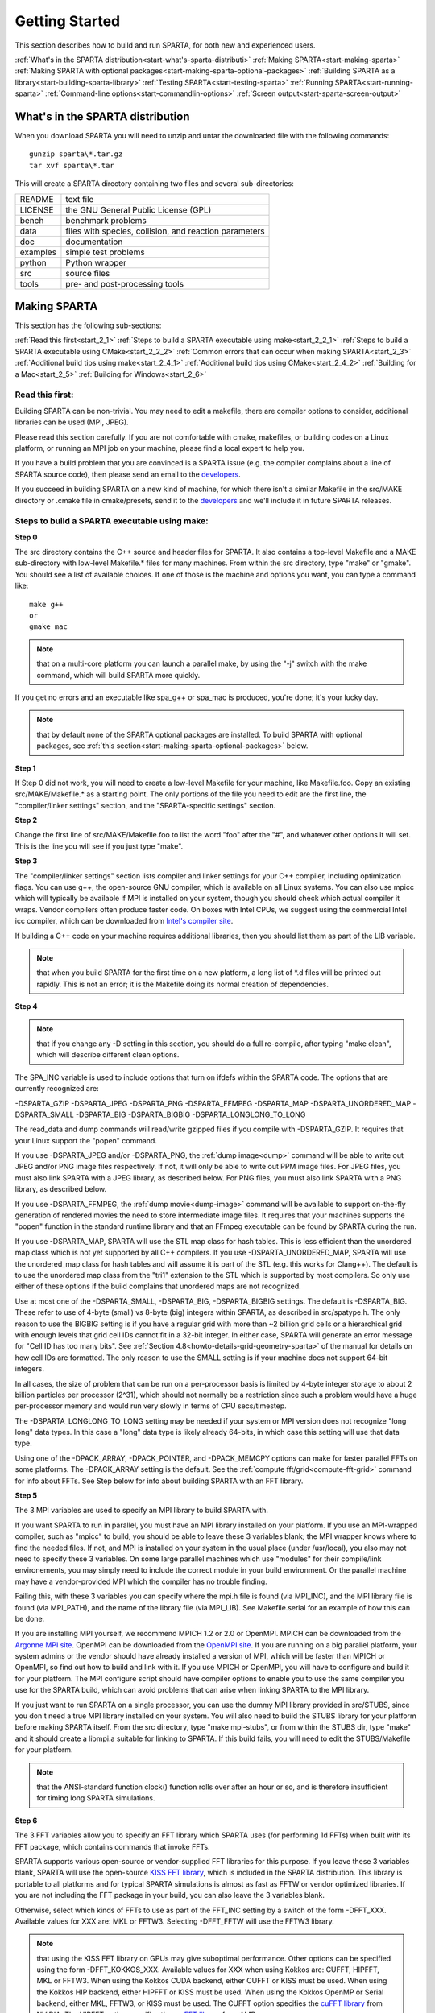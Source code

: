 

.. _start-getting-started:



###############
Getting Started
###############




This section describes how to build and run SPARTA, for both new and
experienced users.



:ref:`What's in the SPARTA distribution<start-what's-sparta-distributi>`
:ref:`Making SPARTA<start-making-sparta>`
:ref:`Making SPARTA with optional packages<start-making-sparta-optional-packages>`
:ref:`Building SPARTA as a library<start-building-sparta-library>`
:ref:`Testing SPARTA<start-testing-sparta>`
:ref:`Running SPARTA<start-running-sparta>`
:ref:`Command-line options<start-commandlin-options>`
:ref:`Screen output<start-sparta-screen-output>`







.. _start-what's-sparta-distributi:



*********************************
What's in the SPARTA distribution
*********************************




When you download SPARTA you will need to unzip and untar the
downloaded file with the following commands:




::



   gunzip sparta\*.tar.gz 
   tar xvf sparta\*.tar




This will create a SPARTA directory containing two files and several
sub-directories:



.. list-table::
   :header-rows: 0



   * - README
     -  text file
   * - LICENSE
     -  the GNU General Public License (GPL)
   * - bench
     -  benchmark problems
   * - data
     -  files with species, collision, and reaction parameters
   * - doc
     -  documentation
   * - examples
     -  simple test problems
   * - python
     -  Python wrapper
   * - src
     -  source files
   * - tools
     -  pre- and post-processing tools






.. _start-making-sparta:



*************
Making SPARTA
*************




This section has the following sub-sections:



:ref:`Read this first<start_2_1>`
:ref:`Steps to build a SPARTA executable using make<start_2_2_1>`
:ref:`Steps to build a SPARTA executable using CMake<start_2_2_2>`
:ref:`Common errors that can occur when making SPARTA<start_2_3>`
:ref:`Additional build tips using make<start_2_4_1>`
:ref:`Additional build tips using CMake<start_2_4_2>`
:ref:`Building for a Mac<start_2_5>`
:ref:`Building for Windows<start_2_6>`







.. _start-read-first:



Read this first:
================




.. _start_2_1:



Building SPARTA can be non-trivial.  You may need to edit a makefile,
there are compiler options to consider, additional libraries can be
used (MPI, JPEG).



Please read this section carefully.  If you are not comfortable with
cmake, makefiles, or building codes on a Linux platform, or running an MPI
job on your machine, please find a local expert to help you.



If you have a build problem that you are convinced is a SPARTA issue
(e.g. the compiler complains about a line of SPARTA source code), then
please send an email to the
`developers <http://sparta.sandia.gov/authors.html>`__.



If you succeed in building SPARTA on a new kind of machine, for which
there isn't a similar Makefile in the src/MAKE directory or .cmake file
in cmake/presets, send it to the 
`developers <http://sparta.sandia.gov/authors.html>`__ and we'll include it in future SPARTA releases.






.. _start-steps-build-sparta-executable:



Steps to build a SPARTA executable using make:
==============================================




.. _start_2_2_1:



**Step 0**



The src directory contains the C++ source and header files for SPARTA.
It also contains a top-level Makefile and a MAKE sub-directory with
low-level Makefile.\* files for many machines.  From within the src
directory, type "make" or "gmake".  You should see a list of available
choices.  If one of those is the machine and options you want, you can
type a command like:




::



   make g++
   or
   gmake mac




.. note::

  that on a multi-core platform you can launch a parallel make, by
  using the "-j" switch with the make command, which will build SPARTA
  more quickly.


If you get no errors and an executable like spa_g++ or spa_mac is
produced, you're done; it's your lucky day.



.. note::

  that by default none of the SPARTA optional packages are
  installed.  To build SPARTA with optional packages, see :ref:`this   section<start-making-sparta-optional-packages>` below.


**Step 1**



If Step 0 did not work, you will need to create a low-level Makefile
for your machine, like Makefile.foo.  Copy an existing
src/MAKE/Makefile.\* as a starting point.  The only portions of the
file you need to edit are the first line, the "compiler/linker
settings" section, and the "SPARTA-specific settings" section.



**Step 2**



Change the first line of src/MAKE/Makefile.foo to list the word "foo"
after the "#", and whatever other options it will set.  This is the
line you will see if you just type "make".



**Step 3**



The "compiler/linker settings" section lists compiler and linker
settings for your C++ compiler, including optimization flags.  You can
use g++, the open-source GNU compiler, which is available on all Linux
systems.  You can also use mpicc which will typically be available if
MPI is installed on your system, though you should check which actual
compiler it wraps.  Vendor compilers often produce faster code.  On
boxes with Intel CPUs, we suggest using the commercial Intel icc
compiler, which can be downloaded from `Intel's compiler site <http://www.intel.com/software/products/noncom>`__.



If building a C++ code on your machine requires additional libraries,
then you should list them as part of the LIB variable.



.. note::

  that when you build SPARTA for
  the first time on a new platform, a long list of \*.d files will be
  printed out rapidly.  This is not an error; it is the Makefile doing
  its normal creation of dependencies.


**Step 4**



.. note::

  that
  if you change any -D setting in this section, you should do a full
  re-compile, after typing "make clean", which will describe different
  clean options.


The SPA_INC variable is used to include options that turn on ifdefs
within the SPARTA code.  The options that are currently recognized are:



-DSPARTA_GZIP
-DSPARTA_JPEG
-DSPARTA_PNG
-DSPARTA_FFMPEG
-DSPARTA_MAP
-DSPARTA_UNORDERED_MAP
-DSPARTA_SMALL
-DSPARTA_BIG
-DSPARTA_BIGBIG
-DSPARTA_LONGLONG_TO_LONG




The read_data and dump commands will read/write gzipped files if you
compile with -DSPARTA_GZIP.  It requires that your Linux support the
"popen" command.



If you use -DSPARTA_JPEG and/or -DSPARTA_PNG, the :ref:`dump image<dump>` command will be able to write out JPEG and/or PNG
image files respectively. If not, it will only be able to write out
PPM image files.  For JPEG files, you must also link SPARTA with a
JPEG library, as described below.  For PNG files, you must also link
SPARTA with a PNG library, as described below.



If you use -DSPARTA_FFMPEG, the :ref:`dump movie<dump-image>` command
will be available to support on-the-fly generation of rendered movies
the need to store intermediate image files.  It requires that your
machines supports the "popen" function in the standard runtime library
and that an FFmpeg executable can be found by SPARTA during the run.



If you use -DSPARTA_MAP, SPARTA will use the STL map class for hash
tables.  This is less efficient than the unordered map class which is
not yet supported by all C++ compilers.  If you use
-DSPARTA_UNORDERED_MAP, SPARTA will use the unordered_map class for
hash tables and will assume it is part of the STL (e.g. this works for
Clang++).  The default is to use the unordered map class from the
"tri1" extension to the STL which is supported by most compilers.  So
only use either of these options if the build complains that unordered
maps are not recognized.



Use at most one of the -DSPARTA_SMALL, -DSPARTA_BIG, -DSPARTA_BIGBIG
settings.  The default is -DSPARTA_BIG.  These refer to use of 4-byte
(small) vs 8-byte (big) integers within SPARTA, as described in
src/spatype.h.  The only reason to use the BIGBIG setting is if you
have a regular grid with more than ~2 billion grid cells or a
hierarchical grid with enough levels that grid cell IDs cannot fit in
a 32-bit integer.  In either case, SPARTA will generate an error
message for "Cell ID has too many bits".  See :ref:`Section 4.8<howto-details-grid-geometry-sparta>` of the manual for details on how cell
IDs are formatted.  The only reason to use the SMALL setting is if
your machine does not support 64-bit integers.



In all cases, the size of problem that can be run on a per-processor
basis is limited by 4-byte integer storage to about 2 billion
particles per processor (2^31), which should not normally be a
restriction since such a problem would have a huge per-processor
memory and would run very slowly in terms of CPU secs/timestep.



The -DSPARTA_LONGLONG_TO_LONG setting may be needed if your system or
MPI version does not recognize "long long" data types.  In this case a
"long" data type is likely already 64-bits, in which case this setting
will use that data type.



Using one of the -DPACK_ARRAY, -DPACK_POINTER, and -DPACK_MEMCPY
options can make for faster parallel FFTs on some platforms.  The
-DPACK_ARRAY setting is the default.  See the :ref:`compute fft/grid<compute-fft-grid>` command for info about FFTs.  See Step
below for info about building SPARTA with an FFT library.



**Step 5**



The 3 MPI variables are used to specify an MPI library to build SPARTA
with.



If you want SPARTA to run in parallel, you must have an MPI library
installed on your platform.  If you use an MPI-wrapped compiler, such
as "mpicc" to build, you should be able to leave these 3 variables
blank; the MPI wrapper knows where to find the needed files.  If not,
and MPI is installed on your system in the usual place (under
/usr/local), you also may not need to specify these 3 variables.  On
some large parallel machines which use "modules" for their
compile/link environements, you may simply need to include the correct
module in your build environment.  Or the parallel machine may have a
vendor-provided MPI which the compiler has no trouble finding.



Failing this, with these 3 variables you can specify where the mpi.h
file is found (via MPI_INC), and the MPI library file is found (via
MPI_PATH), and the name of the library file (via MPI_LIB).  See
Makefile.serial for an example of how this can be done.



If you are installing MPI yourself, we recommend MPICH 1.2 or 2.0 or
OpenMPI.  MPICH can be downloaded from the `Argonne MPI site <https://www.mpich.org>`__.  OpenMPI can be downloaded from the
`OpenMPI site <http://www.open-mpi.org>`__.  If you are running on a big
parallel platform, your system admins or the vendor should have
already installed a version of MPI, which will be faster than MPICH or
OpenMPI, so find out how to build and link with it.  If you use MPICH
or OpenMPI, you will have to configure and build it for your platform.
The MPI configure script should have compiler options to enable you to
use the same compiler you use for the SPARTA build, which can avoid
problems that can arise when linking SPARTA to the MPI library.



If you just want to run SPARTA on a single processor, you can use the
dummy MPI library provided in src/STUBS, since you don't need a true
MPI library installed on your system.  You will also need to build the
STUBS library for your platform before making SPARTA itself.  From the
src directory, type "make mpi-stubs", or from within the STUBS dir,
type "make" and it should create a libmpi.a suitable for linking to
SPARTA.  If this build fails, you will need to edit the STUBS/Makefile
for your platform.



.. note::

  that the ANSI-standard function clock() function rolls
  over after an hour or so, and is therefore insufficient for timing
  long SPARTA simulations.


**Step 6**



The 3 FFT variables allow you to specify an FFT library which SPARTA
uses (for performing 1d FFTs) when built with its FFT package, which
contains commands that invoke FFTs.



SPARTA supports various open-source or vendor-supplied FFT libraries
for this purpose.  If you leave these 3 variables blank, SPARTA will
use the open-source `KISS FFT library <http://kissfft.sf.net>`__, which is
included in the SPARTA distribution.  This library is portable to all
platforms and for typical SPARTA simulations is almost as fast as FFTW
or vendor optimized libraries.  If you are not including the FFT
package in your build, you can also leave the 3 variables blank.



Otherwise, select which kinds of FFTs to use as part of the FFT_INC
setting by a switch of the form -DFFT_XXX. 
Available values for XXX
are: MKL or FFTW3.
Selecting -DFFT_FFTW will use the FFTW3 library.



.. note::

  that using the KISS FFT library on GPUs may give
  suboptimal performance. Other options can be specified using the form
  -DFFT_KOKKOS_XXX. Available values for XXX when using Kokkos are: CUFFT,
  HIPFFT, MKL or FFTW3. When using the Kokkos CUDA backend, either CUFFT
  or KISS must be used. When using the Kokkos HIP backend, either HIPFFT
  or KISS must be used. When using the Kokkos OpenMP or Serial backend,
  either MKL, FFTW3, or KISS must be used. The CUFFT option specifies the
  `cuFFT library <https://developer.nvidia.com/cufft>`__ from NVIDIA. The
  HIPFFT option specifies the `rocFFT   library <https://rocm.docs.amd.com/projects/rocFFT/en/latest/>`__ from AMD.


.. note::

  that on some large parallel machines which use "modules"
  for their compile/link environements, you may simply need to include
  the correct module in your build environment.  Or the parallel machine
  may have a vendor-provided FFT library which the compiler has no
  trouble finding.


FFTW is a fast, portable library that should also work on any
platform.  You can download it from
`www.fftw.org <http://www.fftw.org>`__. The 3.X versions are supported
as -DFFT_FFTW3.
Building FFTW for your box should be as simple as ./configure; make.



The FFT_INC variable also allows for a -DFFT_SINGLE setting that will
use single-precision FFTs, which can speed-up the calculation,
particularly in parallel or on GPUs.  Fourier transform and related
PPPM operations are somewhat insensitive to floating point truncation
errors and thus do not always need to be performed in double
precision.  Using the -DFFT_SINGLE setting trades off a little
accuracy for reduced memory use and parallel communication costs for
transposing 3d FFT data.



**Step 7**



The 3 JPG variables allow you to specify a JPEG and/or PNG library
which SPARTA uses when writing out JPEG or PNG files via the :ref:`dump image<dump-image>` command. These can be left blank if you do not
use the -DSPARTA_JPEG or -DSPARTA_PNG switches discussed above in Step
4, since in that case JPEG/PNG output will be disabled.



A standard JPEG library usually goes by the name libjpeg.a or
libjpeg.so and has an associated header file jpeglib.h. Whichever JPEG
library you have on your platform, you'll need to set the appropriate
JPG_INC, JPG_PATH, and JPG_LIB variables, so that the compiler and
linker can find it.



A standard PNG library usually goes by the name libpng.a or libpng.so
and has an associated header file png.h. Whichever PNG library you
have on your platform, you'll need to set the appropriate JPG_INC,
JPG_PATH, and JPG_LIB variables, so that the compiler and linker can
find it.



As before, if these header and library files are in the usual place on
your machine, you may not need to set these variables.



**Step 8**



.. note::

  that by default none of the SPARTA optional packages are
  installed.  To build SPARTA with optional packages, see :ref:`this   section<start-making-sparta-optional-packages>` below, before proceeding to Step 9.


**Step 9**



That's it.  Once you have a correct Makefile.foo, and you have
pre-built any other needed libraries (e.g. MPI), all you need to do
from the src directory is type one of the following:




::



   make foo
   make -j N foo
   gmake foo
   gmake -j N foo




The -j or -j N switches perform a parallel build which can be much
faster, depending on how many cores your compilation machine has.  N
is the number of cores the build runs on.



You should get the executable spa_foo when the build is complete.






Steps to build a SPARTA executable using CMake:
===============================================




.. _start_2_2_2:



**Step 0**



Please review https://github.com/sparta/sparta/blob/master/BUILD_CMAKE.md and ensure that
CMake version 3.12.0 or greater is installed:




::



   which cmake
   which cmake3
   cmake --version




On clusters and supercomputers one can use modules to load cmake:




::



   module avail cmake
   module load <CMAKE>




On Linux one may use apt, yum, or pacman to install cmake.



On Mac one may use brew or macports to install cmake.



**Step 1**



The cmake directory contains the CMake source files for SPARTA. Create a build
directory and from within the build directory, run cmake:




::



   mkdir build
   cd build
   cmake -LH -DSPARTA_MACHINE=tutorial /path/to/sparta/cmake




This will generate the default Makefiles and print the SPARTA CMake options. To
list the generated targets, do:




::



   make help




Now you can try to build the SPARTA binaries with:




::



   make




If everything works, an executable named spa_tutorial and a library named
libsparta.a will be produced in build/src.



**Step 2**



If Step 1 did not work, see if you can use any system presets from
/path/to/sparta/cmake/presets. To select a preset:



cd build



# Clear the CMake files
rm -rf CMake\*




::



   cmake -C /path/to/sparta/cmake/presets/NAME.cmake -DSPARTA_MACHINE=tutorial /path/to/sparta/cmake
   make




**Step 3**



If Step 2 did not work, look at cmake -LH for a list of SPARTA CMake options and their
meaning, then modify one or more of those options by doing:




::



   cd build
   rm -rf CMake\*
   cmake -C /path/to/sparta/cmake/presets/NAME.cmake -D<OPTION_NAME>=<VALUE> /path/to/sparta/cmake
   make




where <OPTION_NAME> and <VALUE> correspond to valid option value pairs listed by
cmake -LH. For the SPARTA_DEFAULT_CXX_COMPILE_FLAGS option, see Step 4.



For a full list of CMake option value pairs, see cmake -LAH. The most relevant
CMake options (with example values) for our purposes here are:



-DCMAKE_C_COMPILER=gcc
-DCMAKE_CXX_COMPILER=/usr/local/bin/g++
-DCMAKE_CXX_FLAGS=-O3



If your cmake command line is getting too long, consider placing it in a bash
script and escaping newlines. For example:




::



   cmake -C  /path/to/sparta/cmake/presets/NAME.cmake -D  -D<OPTION_NAME>=<VALUE> /path/to/sparta/cmake




**Step 4**



.. note::

  that if you change any -D setting in this section,
  you should do a full re-compile, after typing "make clean".


The SPARTA_DEFAULT_CXX_COMPILE_FLAGS option is typically used to include options
that turn on ifdefs within the SPARTA code.  The options that are currently recogized are:



-DSPARTA_GZIP
-DSPARTA_JPEG
-DSPARTA_PNG
-DSPARTA_FFMPEG
-DSPARTA_MAP
-DSPARTA_UNORDERED_MAP
-DSPARTA_SMALL
-DSPARTA_BIG
-DSPARTA_BIGBIG
-DSPARTA_LONGLONG_TO_LONG




The read_data and dump commands will read/write gzipped files if you
compile with -DSPARTA_GZIP.  It requires that your Linux support the
"popen" command.



If you use -DSPARTA_JPEG and/or -DSPARTA_PNG, the :ref:`dump image<dump>` command will be able to write out JPEG and/or PNG
image files respectively. If not, it will only be able to write out
PPM image files.  For JPEG files, you must also link SPARTA with a
JPEG library, as described below.  For PNG files, you must also link
SPARTA with a PNG library, as described below.



If you use -DSPARTA_FFMPEG, the :ref:`dump movie<dump-image>` command
will be available to support on-the-fly generation of rendered movies
the need to store intermediate image files.  It requires that your
machines supports the "popen" function in the standard runtime library
and that an FFmpeg executable can be found by SPARTA during the run.



If you use -DSPARTA_MAP, SPARTA will use the STL map class for hash
tables.  This is less efficient than the unordered map class which is
not yet supported by all C++ compilers.  If you use
-DSPARTA_UNORDERED_MAP, SPARTA will use the unordered_map class for
hash tables and will assume it is part of the STL (e.g. this works for
Clang++).  The default is to use the unordered map class from the
"tri1" extension to the STL which is supported by most compilers.  So
only use either of these options if the build complains that unordered
maps are not recognized.



Use at most one of the -DSPARTA_SMALL, -DSPARTA_BIG, -DSPARTA_BIGBIG
settings.  The default is -DSPARTA_BIG.  These refer to use of 4-byte
(small) vs 8-byte (big) integers within SPARTA, as described in
src/spatype.h.  The only reason to use the BIGBIG setting is if you
have a regular grid with more than ~2 billion grid cells or a
hierarchical grid with enough levels that grid cell IDs cannot fit in
a 32-bit integer.  In either case, SPARTA will generate an error
message for "Cell ID has too many bits".  See :ref:`Section 4.8<howto-details-grid-geometry-sparta>` of the manual for details on how cell
IDs are formatted.  The only reason to use the SMALL setting is if
your machine does not support 64-bit integers.



In all cases, the size of problem that can be run on a per-processor
basis is limited by 4-byte integer storage to about 2 billion
particles per processor (2^31), which should not normally be a
restriction since such a problem would have a huge per-processor
memory and would run very slowly in terms of CPU secs/timestep.



The -DSPARTA_LONGLONG_TO_LONG setting may be needed if your system or
MPI version does not recognize "long long" data types.  In this case a
"long" data type is likely already 64-bits, in which case this setting
will use that data type.



Using one of the -DPACK_ARRAY, -DPACK_POINTER, and -DPACK_MEMCPY
options can make for faster parallel FFTs on some platforms.  The
-DPACK_ARRAY setting is the default.  See the :ref:`compute fft/grid<compute-fft-grid>` command for info about FFTs.  See STEP
below for info about building SPARTA with an FFT library.



**Step 5**



.. note::

  that the CMake cache is sticky and will only evict a 
  cached option value pair if you use -D or the FORCE argument to CMake's set
  routine.


Now just do:




::



   cd build
   rm -rf CMake\*
   cmake -C /path/to/sparta/cmake/presets/NEW.cmake /path/to/sparta/cmake
   make




consider sharing and vetting NEW.cmake by opening a pull request at
https://github.com/sparta/sparta/.



**Step 6**



This step explains how to enable and select MPI in the SPARTA CMake
configuration. There may already be a preset in 
/path/to/sparta/cmake/presets that selects the correct MPI installation.



By default, SPARTA configures with MPI enabled and cmake will print which MPI
was selected. To build serial binaries, use SPARTA's MPI_STUBS package:




::



   cmake -DPKG_MPI_STUBS=ON /path/to/sparta/cmake




You may want a different MPI installation than CMake finds. CMake uses module
files such as FindMPI.cmake to handle wiring in a given installation of a 
library and its headers. If you're on a cluster or supercomputer, use module 
before running cmake so that cmake finds the MPI installation you'd like to
use:



# Show which modules are loaded
module list



# Show which modules are available
module avail




::



   module load <MPI>




On Linux one may use apt, yum, or pacman to install MPI.



On Mac one may use brew or macports to install MPI.



Verify that cmake found the correct MPI installation:



cd build
rm -rf CMake\*




::



   # cmake should print "Found MPI\*" strings
   cmake **options** /path/to/sparta/cmake




.. note::

  that if the preset file you're using enables PKG_MPI_STUBS, MPI will not be
  searched for unless you explicitly disable PKG_MPI_STUBS in the preset file.


.. note::

  that this documentation link is for CMake version 3.12.


**Step 7**



When the SPARTA FFT package is enabled with cmake -DPKG_FFT=ON, you may select
between 3 thiry party libraries (TPLs) for 1d FFTs, which SPARTA uses when
configured with cmake -DFFT=*FFTW3,MKL,KISS*.



By default SPARTA will use the open-source `KISS FFT library <http://kissfft.sf.net>`__, which is included in the SPARTA distribution.
This library is portable to all platforms and for typical SPARTA simulations is
almost as fast as FFTW or vendor optimized libraries.



Similarly when using the KOKKOS package, you may select between 5 TPLs for FFT
which SPARTA uses when configured with cmake
-DFFT_KOKKOS=*CUFFT,HIPFFT,FFTW3,MKL,KISS*. This requires enabling the SPARTA
FFT package which can be selected with cmake -DPKG_FFT=ON.



.. note::

  that using the KISS FFT library on GPUs may give suboptimal performance.
  Other options for -DFFT_KOKKOS are CUFFT, HIPFFT, MKL or FFTW3. When using the
  Kokkos CUDA backend, either CUFFT or KISS must be used. When using the Kokkos
  HIP backend, either HIPFFT or KISS must be used. When using the Kokkos OpenMP
  or Serial backend, either MKL, FFTW3, or KISS must be used. The CUFFT option
  specifies the `cuFFT library <https://developer.nvidia.com/cufft>`__ from NVIDIA.
  The HIPFFT option specifies the `rocFFT   library <https://rocm.docs.amd.com/projects/rocFFT/en/latest/>`__ from AMD.


You may need to install the FFT TPL you're interested in using. If you're on a
cluster or supercomputer, use module before running cmake so that cmake finds
the FFT installation you'd like to use:



# Show which modules are loaded
module list



# Show which modules are available
module avail




::



   module load <FFT>




On Linux one may use apt, yum, or pacman to install FFT.



On Mac one may use brew or macports to install FFT.



Verify that cmake found the correct MPI installation:



cd build
rm -rf CMake\*




::



   # cmake should print "Found FFT\*" strings
   cmake **options** /path/to/sparta/cmake




.. note::

  that if the preset file you're using enables PKG_FFT, FFT will not be
  searched for unless you explicitly disable PKG_FFT in the preset file.


If you'd like to use a custom FFT installation or cmake is not locating the FFT
installation you've selected via the module command or package manager, try
export FFT_ROOT=/path/to/fft/install before running cmake. Otherwise, please
open an issue at https://github.com/sparta/sparta/issues.



**Step 8**



You may select between 2 TPLs, JPEG or PNG, for writing out JPEG or PNG files
via the :ref:`dump image<dump-image>` command. To select a TPL, use:




::



   cmake -DBUILD_JPEG=ON /path/to/sparta/cmake




or:




::



   cmake -DBUILD_PNG=ON /path/to/sparta/cmake




.. note::

  that these
  documentation links are for CMake version 3.12.


**Step 9**



By default, none of the SPARTA optional packages are installed. To build SPARTA
with optional packages, use:




::



   cmake -DPKG_XXX=ON /path/to/sparta/cmake




Where XXX is the package to enable. For a full list of optional packages, see:




::



   cmake -LH /path/to/sparta/cmake




**Step 10**



Once you have a correct cmake command line or the NAME.cmake preset file, just
do:




::



   cd build
   cmake **OPTIONS** /path/to/sparta/cmake




or:



cd build
cmake -C /path/to/sparta/cmake/presets/NAME.cmake -DSPARTA_MACHINE=tutorial /path/to/sparta/cmake




::



   make -j N




The -j or -j N switches perform a parallel build which can be much faster, 
depending on how many cores your compilation machine has. N is the number of
cores the build runs on.



You should get build/src/spa_tutorial and build/src/libsparta.a.






.. _start-errors-occur-when-making:



Errors that can occur when making SPARTA:
=========================================




.. _start_2_3:



.. important::

  If an error occurs when building SPARTA, the compiler
  or linker will state very explicitly what the problem is.  The error
  message should give you a hint as to which of the steps above has
  failed, and what you need to do in order to fix it.  Building a code
  with a Makefile is a very logical process.  The compiler and linker
  need to find the appropriate files and those files need to be
  compatible with SPARTA source files.  When a make fails, there is
  usually a very simple reason, which you or a local expert will need to
  fix.


Here are two non-obvious errors that can occur:



(1) If the make command breaks immediately with errors that indicate
it can't find files with a "\*" in their names, this can be because
your machine's native make doesn't support wildcard expansion in a
makefile.  Try gmake instead of make.  If that doesn't work, try using
a -f switch with your make command to use a pre-generated
Makefile.list which explicitly lists all the needed files, e.g.




::



   make makelist
   make -f Makefile.list g++
   gmake -f Makefile.list mac




The first "make" command will create a current Makefile.list with all
the file names in your src dir.  The 2nd "make" command (make or
gmake) will use it to build SPARTA.



(2) If you get an error that says something like 'identifier "atoll"
is undefined', then your machine does not support "long long"
integers.  Try using the -DSPARTA_LONGLONG_TO_LONG setting described
above in Step 4.






.. _start-additional-build-tips-make:



Additional build tips using make:
=================================




.. _start_2_4_1:



(1) Building SPARTA for multiple platforms.



You can make SPARTA for multiple platforms from the same src
directory.  Each target creates its own object sub-directory called
Obj_name where it stores the system-specific \*.o files.



(2) Cleaning up.



Typing "make clean-all" or "make clean-foo" will delete \*.o object
files created when SPARTA is built, for either all builds or for a
particular machine.






.. _start-additional-build-tips-cmake:



Additional build tips using CMake:
==================================




.. _start_2_4_2:



(1) Building SPARTA for multiple platforms.



.. note::

  that the \*.o
  object files in build/src will reflective of the most recent build
  configuration. Also note that if BUILD_SHARED_LIBS was enabled,
  libsparta will be reflective of the most recent build configuration.


(2) Cleaning up.



Typing "make clean" will delete all binary files for the most recent build
configuration.






.. _start-building-mac:



Building for a Mac:
===================




.. _start_2_5:



OS X is BSD Unix, so it should just work.  See the Makefile.mac or
cmake/presets/mac.cmake file.






.. _start-building-windows:



Building for Windows:
=====================




.. _start_2_6:



At some point we may provide a pre-built Windows executable
for SPARTA.  Until then you will need to build an executable from 
source files.



One way to do this is install and use cygwin to build SPARTA with a
standard Linux make or CMake, just as you would on any Linux box.



You can also import the \*.cpp and \*.h files into Microsoft Visual
Studio.  If someone does this and wants to provide project files or
other Windows build tips, please send them to the
`developers <http://sparta.sandia.gov/authors.html>`__ and we will include
them in the distribution.






.. _start-making-sparta-optional-packages:



************************************
Making SPARTA with optional packages
************************************




This section has the following sub-sections:



:ref:`Package basics<start_3_1>`
:ref:`Including/excluding packages with make<start_3_2_1>`
:ref:`Including/excluding packages with CMake<start_3_2_2>`






.. _start-package-basics:



Package basics:
===============




.. _start_3_1:



The source code for SPARTA is structured as a set of core files which
are always included, plus optional packages.  Packages are groups of
files that enable a specific set of features.  For example, the FFT
package which includes a :ref:`compute fft/grid<compute-fft-grid>`
command and a 2d and 3d FFT library.



For make:
You can see the list of all packages by typing "make package" from
within the src directory of the SPARTA distribution. This also lists
various make commands that can be used to manipulate packages.



For CMake:
You can see the list of all packages by typing "cmake -DSPARTA_LIST_PKGS=ON"
from within the build directory.



If you use a command in a SPARTA input script that is part of a
package, you must have built SPARTA with that package, else you will
get an error that the style is invalid or the command is unknown.
Every command's doc page specfies if it is part of a package.






.. _start-including-excluding-packages-make:



Including/excluding packages with make:
=======================================




.. _start_3_2_1:



To use (or not use) a package you must include it (or exclude it)
before building SPARTA.  From the src directory, this is typically as
simple as:




::



   make yes-fft
   make g++




or




::



   make no-fft
   make g++




.. note::

  You should NOT include/exclude packages and build SPARTA in a
  single make command using multiple targets, e.g. make yes-fft g++.
  This is because the make procedure creates a list of source files that
  will be out-of-date for the build if the package configuration changes
  within the same command.


Some packages have individual files that depend on other packages
being included.  SPARTA checks for this and does the right thing.
I.e. individual files are only included if their dependencies are
already included.  Likewise, if a package is excluded, other files
dependent on that package are also excluded.



If you will never run simulations that use the features in a
particular packages, there is no reason to include it in your build.



When you download a SPARTA tarball, no packages are pre-installed in
the src directory.



Packages are included or excluded by typing "make yes-name" or "make
no-name", where "name" is the name of the package in lower-case, e.g.
name = fft for the FFT package.  You can also type "make yes-all", or
"make no-all" to include/exclude all packages.  Type "make package" to
see all of the package-related make options.



.. note::

  Inclusion/exclusion of a package works by simply moving files
  back and forth between the main src directory and sub-directories with
  the package name (e.g. src/FFT or src/KOKKOS), so that the files are
  seen or not seen when SPARTA is built.  After you have included or
  excluded a package, you must re-build SPARTA.


Additional package-related make options exist to help manage SPARTA
files that exist in both the src directory and in package
sub-directories.  You do not normally need to use these commands
unless you are editing SPARTA files.



Typing "make package-update" or "make pu" will overwrite src files
with files from the package sub-directories if the package has been
included.  It should be used after a patch is installed, since patches
only update the files in the package sub-directory, but not the src
files.  Typing "make package-overwrite" will overwrite files in the
package sub-directories with src files.



Typing "make package-status" or "make ps" will show which packages are
currently included. For those that are included, it will list any
files that are different in the src directory and package
sub-directory.  Typing "make package-diff" lists all differences
between these files.  Again, type "make package" to see all of the
package-related make options.



Typing "make package-installed" or "make pi" will show which packages are
currently installed in the src directory.






.. _start-including-excluding-packages-cmake:



Including/excluding packages with CMake:
========================================




.. _start_3_2_2:



To use (or not use) a package you must include it (or exclude it)
before building SPARTA.  From the build directory, do:




::



   cmake -DPKG_FFT=ON /path/to/sparta/cmake
   make -j




or




::



   cmake -DPKG_FFT=OFF /path/to/sparta/cmake
   make -j




Some packages have individual files that depend on other packages
being included.  SPARTA checks for this and does the right thing.
I.e. individual files are only included if their dependencies are
already included.  Likewise, if a package is excluded, other files
dependent on that package are also excluded.



If you will never run simulations that use the features in a
particular packages, there is no reason to include it in your build.



When you download a SPARTA tarball, no packages are pre-installed in
the build/src directory.



Packages are included or excluded by typing "cmake -DPKG_NAME=ON" or 
"cmake -DPKG_NAME=OFF", where "NAME" is the name of the package in upper-case, 
e.g. name = FFT for the FFT package. You can also type "cmake
-DSPARTA_ENABLE_ALL_PKGS=ON", or "cmake -DSPARTA_DISABLE_ALL_PKGS=ON" to 
include or exclude all packages. Type "cmake -DSPARTA_LIST_PKGS=ON" to
see all of the package-related CMake options.



.. note::

  Inclusion or exclusion of a package works by setting CMake boolean
  variables to generate the correct Makefile targets and dependencies. After you
  have included or excluded a package, you must re-build SPARTA.


If a SPARTA package has source code changes, simply run "make" to rebuild SPARTA
with these changes.



Typing "cmake" from the build directory will show which packages are currently
included.






.. _start-building-sparta-library:



****************************
Building SPARTA as a library
****************************




SPARTA can be built as either a static or shared library, which can
then be called from another application or a scripting language.  See
:ref:`Section 6.7<howto-coupling-sparta-other-codes>` for more info on coupling
SPARTA to other codes.  See :ref:`Section 11<python>` for more
info on wrapping and running SPARTA from Python.



The CMake build system will produce the library static of dynamic libsparta
library in build/src.



.. _start-static-library:



Static library:
===============




.. _start:








CMake builds sparta as a static library in libsparta.a, by default.



To build SPARTA as a static library (\*.a file on Linux), type




::



   make foo mode=lib




where foo is the machine name.  This kind of library is typically used
to statically link a driver application to SPARTA, so that you can
insure all dependencies are satisfied at compile time.  This will use
the ARCHIVE and ARFLAGS settings in src/MAKE/Makefile.foo.  The build
will create the file libsparta_foo.a which another application can
link to.  It will also create a soft link libsparta.a, which will
point to the most recently built static library.



.. _start-shared-library:



Shared library:
===============









To build SPARTA as a shared library (\*.so file on Linux), which can be
dynamically loaded, e.g. from Python, type




::



   make foo mode=shlib




or:




::



   cmake -C /path/to/sparta/cmake/presets/foo.cmake -DBUILD_SHARED_LIBS=ON /path/to/sparta/cmake
   make




where foo is the machine name.  This kind of library is required when
wrapping SPARTA with Python; see :ref:`Section_python<python>`
for details.  This will use the SHFLAGS and SHLIBFLAGS settings in
src/MAKE/Makefile.foo and perform the build in the directory
Obj_shared_foo.  This is so that each file can be compiled with the
-fPIC flag which is required for inclusion in a shared library.  The
build will create the file libsparta_foo.so which another application
can link to dyamically.  It will also create a soft link libsparta.so,
which will point to the most recently built shared library.  This is
the file the Python wrapper loads by default.



.. note::

  that for a shared library to be usable by a calling program, all
  the auxiliary libraries it depends on must also exist as shared
  libraries.  This will be the case for libraries included with SPARTA,
  such as the dummy MPI library in src/STUBS or any package libraries in
  lib/packages, since they are always built as shared libraries using
  the -fPIC switch.  However, if a library like MPI or FFTW does not
  exist as a shared library, the shared library build will generate an
  error.  This means you will need to install a shared library version
  of the auxiliary library.  The build instructions for the library
  should tell you how to do this.


Here is an example of such errors when the system FFTW or provided
lib/colvars library have not been built as shared libraries:




::



   /usr/bin/ld: /usr/local/lib/libfftw3.a(mapflags.o): relocation
   R_X86_64_32 against `.rodata' can not be used when making a shared
   object; recompile with -fPIC
   /usr/local/lib/libfftw3.a: could not read symbols: Bad value





::



   /usr/bin/ld: ../../lib/colvars/libcolvars.a(colvarmodule.o):
   relocation R_X86_64_32 against `__pthread_key_create' can not be used
   when making a shared object; recompile with -fPIC
   ../../lib/colvars/libcolvars.a: error adding symbols: Bad value




As an example, here is how to build and install the `MPICH library <http://www-unix.mcs.anl.gov/mpi>`__, a popular open-source version of MPI, distributed by
Argonne National Labs, as a shared library in the default
/usr/local/lib location:




::



   ./configure --enable-shared
   make
   make install




You may need to use "sudo make install" in place of the last line if
you do not have write privileges for /usr/local/lib.  The end result
should be the file /usr/local/lib/libmpich.so.



.. _start-additional-requiremen-shared-library:



Additional requirement for using a shared library:
==================================================









The operating system finds shared libraries to load at run-time using
the environment variable LD_LIBRARY_PATH.



Using CMake, ensure that CMAKE_INSTALL_PREFIX is set properly and then run "make
-j install" or add build/src to LD_LIBRARY_PATH in your shell's environment.



Using make, you may wish to copy the file src/libsparta.so or 
src/libsparta_g++.so (for example) to a place the system can find it 
by default, such as /usr/local/lib, or you may wish to add the SPARTA
src directory to LD_LIBRARY_PATH, so that the current version of the 
shared library is always available to programs that use it.



For the csh or tcsh shells, you would add something like this to your
~/.cshrc file:




::



   setenv LD_LIBRARY_PATH $\{LD_LIBRARY_PATH\}:/home/sjplimp/sparta/src




.. _start-calling-sparta-library:



Calling the SPARTA library:
===========================









Either flavor of library (static or shared) allows one or more SPARTA
objects to be instantiated from the calling program.



When used from a C++ program, all of SPARTA is wrapped in a SPARTA_NS
namespace; you can safely use any of its classes and methods from
within the calling code, as needed.



When used from a C or Fortran program or a scripting language like
Python, the library has a simple function-style interface, provided in
src/library.cpp and src/library.h.



See :ref:`Section_howto 4.7<howto-coupling-sparta-other-codes>` of the manual for
ideas on how to couple SPARTA to other codes via its library
interface.  See :ref:`Section_python<python>` of the manual for
a description of the Python wrapper provided with SPARTA that operates
through the SPARTA library interface.



The files src/library.cpp and library.h define the C-style API for
using SPARTA as a library.  See :ref:`Section_howto 4.6<howto-library-interface-sparta>` of the manual for a description of the
interface and how to extend it for your needs.






.. _start-testing-sparta:



**************
Testing SPARTA
**************




SPARTA can be tested by using the CMake build system.



**Basic Testing**



To enable basic testing, use the SPARTA_ENABLE_TESTING option when configuring
sparta:



cmake -C /path/to/sparta/cmake/presets/NAME.cmake   -DSPARTA_MACHINE=basic-test-tutorial   -DSPARTA_ENABLE_TESTING=ON   /path/to/sparta/cmake



Setting SPARTA_ENABLE_TESTING to ON, adds tests in 
/path/to/sparta/examples/\*\*/in.\* to be run via ctest. Each in.\* file corresponds
to an individual test. If BUILD_MPI is ON, tests will be configured to run with 
both 1 and 4 mpi ranks. If the binaries are built, tests can be run via ctest:



make
ctest



This will run all the tests in serial. To run the tests in parallel, use -j:



ctest -j4



This will run up to four single rank, single thread per rank mpi_1 tests in parallel
or up to one 4 rank, single thread per rank mpi_4 tests. ctest has many options
including regex filters for running tests that only match the specified regex.
See ctest --help for more information.



**Adding and Removing tests**



Add more tests by creating one or more input decks in 
/path/to/sparta/examples/SUITE. Each in.\* file in 
/path/to/sparta/examples/SUITE corresponds to an individual test and
will be picked up by the CMake build system if SPARTA_ENABLE_TESTING is ON.



To disable tests, remove the in.\* file or remove the in. prefix from
the in.TEST file by renaming the file to DISABLED.in.TEST, for example.



**Advanced Testing**



To enable advanced testing, use the SPARTA_DSMC_TESTING_PATH option when
configuring sparta:



cmake -C /path/to/sparta/cmake/presets/NAME.cmake   -DSPARTA_MACHINE=advanced-test-tutorial   -DSPARTA_DSMC_TESTING_PATH=/path/to/dsmc_testing   /path/to/sparta/cmake



Setting SPARTA_DSMC_TESTING_PATH to a valid dsmc_testing path adds tests in
SPARTA_DSMC_TESTING_PATH to be run by SPARTA_DSMC_TESTING_PATH/regression.py
via ctest.



After configuring, build the binaries and run the tests via ctest:



make
ctest



This will run all tests found in SPARTA_DSMC_TESTING_PATH/examples by
SPARTA_DSMC_TESTING_PATH/regression.py. If SPARTA_ENABLE_TESTING is ON,
all tests found in /path/to/sparta/examples will configured to run by
SPARTA_DSMC_TESTING_PATH/regression.py.



**SPARTA CMake Testing options**



The following options allow the user more control over how the tests are run:



SPARTA_SPA_ARGS can be specified to add additional arguments for the sparta 
binaries being run by ctest. This option is only applied if
SPARTA_ENABLE_TESTING or SPARTA_DSMC_TESTING_PATH are enabled.



SPARTA_DSMC_TESTING_DRIVER_ARGS can be specified to add additional arguments to
the SPARTA_DSMC_TESTING_PATH/regression.py script.



The SPARTA_CTEST_CONFIGS option allows the user to run the same set of binaries
with different arguments. SPARTA_CTEST_CONFIGS lets the user add additional ctest
configurations, seperated by ';', that allow SPARTA_SPA_ARGS_CONFIG_NAME
or SPARTA_DSMC_TESTING_DRIVER_ARGS_CONFIG_NAME to be specified. For example:



cmake -C /path/to/sparta/cmake/presets/NAME.cmake   -DSPARTA_MACHINE=advanced-test-tutorial   -DSPARTA_DSMC_TESTING_PATH=/path/to/dsmc_testing   -DSPARTA_CTEST_CONFIGS="PARALLEL;SERIAL"   -DSPARTA_SPA_ARGS_SERIAL=spa_serial_args   -DSPARTA_SPA_ARGS_PARALLEL=spa_parallel_args   -DSPARTA_DSMC_TESTING_DRIVER_ARGS_PARALLEL=driver_parallel_args   -DSPARTA_DSMC_TESTING_DRIVER_ARGS_PARALLEL=driver_serial_args   /path/to/sparta/cmake



To verify that the binaries are being run with the proper arguments:



make
ctest -C SERIAL -VV
ctest -C PARALLEL -VV



The SPARTA_MULTIBUILD_CONFIGS option allows the user to run different sets of
binaries for the same input decks. SPARTA_MULTIBUILD_CONFIGS lets the user add
additional build configurations, separated by ';', that will build sparta 
with the cache file located in 
`SPARTA_MULTIBUILD_PRESET_DIR/CONFIG_NAME.cmake`. For example:



cmake -DSPARTA_MULTIBUILD_CONFIGS="test_mac;test_mac_mpi"       -DSPARTA_MULTIBUILD_PRESET_DIR=/path/to/sparta/cmake/presets/       /path/to/sparta/cmake



This cmake command assumes that 
/path/to/sparta/cmake/presets/*test_mac_mpi,test_mac*.cmake exist.



To verify that the correct binaries are being run:



make
ctest -VV






.. _start-running-sparta:



**************
Running SPARTA
**************




By default, SPARTA runs by reading commands from standard input.  Thus
if you run the SPARTA executable by itself, e.g.




::



   spa_g++




it will simply wait, expecting commands from the keyboard.  Typically
you should put commands in an input script and use I/O redirection,
e.g.




::



   spa_g++ < in.file




For parallel environments this should also work.  If it does not, use
the '-in' command-line switch, e.g.




::



   spa_g++ -in in.file




:ref:`Section 3<commands>` describes how input scripts are
structured and what commands they contain.



You can test SPARTA on any of the sample inputs provided in the
examples or bench directory.  Input scripts are named in.\* and sample
outputs are named log.\*.name.P where name is a machine and P is the
number of processors it was run on.



Here is how you might run one of the benchmarks on a
Linux box, using mpirun to launch a parallel job:



cd src
make g++
cp spa_g++ ../bench
cd ../bench
mpirun -np 4 spa_g++ < in.free



or:




::



   cd build
   cmake -DCMAKE_CXX_COMPILER=g++ -DSPARTA_MACHINE=g++ /path/to/sparta/cmake
   cp src/spa_g++ /path/to/bench
   cd /path/to/bench
   mpirun -np 4 spa_g++ < in.free




See `this page <http://sparta.sandia.gov/bench.html>`__ for timings for this and the other benchmarks on
various platforms.



The screen output from SPARTA is described in the next section.  As it
runs, SPARTA also writes a log.sparta file with the same information.



.. note::

  that this sequence of commands copies the SPARTA executable
  (spa_g++) to the directory with the input files.  This may not be
  necessary, but some versions of MPI reset the working directory to
  where the executable is, rather than leave it as the directory where
  you launch mpirun from (if you launch spa_g++ on its own and not under
  mpirun).  If that happens, SPARTA will look for additional input files
  and write its output files to the executable directory, rather than
  your working directory, which is probably not what you want.


If SPARTA encounters errors in the input script or while running a
simulation it will print an ERROR message and stop or a WARNING
message and continue.  See :ref:`Section 12<errors>` for a
discussion of the various kinds of errors SPARTA can or can't detect,
a list of all ERROR and WARNING messages, and what to do about them.



SPARTA can run a problem on any number of processors, including a
single processor.  The random numbers used by each processor will be
different so you should only expect statistical consistency if the
same problem is run on different numbers of processors.



SPARTA can run as large a problem as will fit in the physical memory
of one or more processors.  If you run out of memory, you must run on
more processors or setup a smaller problem.






.. _start-commandlin-options:



********************
Command-line options
********************




At run time, SPARTA recognizes several optional command-line switches
which may be used in any order.  Either the full word or a one-or-two
letter abbreviation can be used:



-e or -echo
-i or -in
-h or -help
-k or -kokkos
-l or -log
-p or -partition
-pk or -package
-pl or -plog
-ps or -pscreen
-sc or -screen
-sf or -suffix
-v or -var




For example, spa_g++ might be launched as follows:




::



   mpirun -np 16 spa_g++ -v f tmp.out -l my.log -sc none < in.sphere
   mpirun -np 16 spa_g++ -var f tmp.out -log my.log -screen none < in.sphere




Here are the details on the options:




::



   -echo style




Set the style of command echoing.  The style can be *none* or *screen*
or *log* or *both*.  Depending on the style, each command read from
the input script will be echoed to the screen and/or logfile.  This
can be useful to figure out which line of your script is causing an
input error.  The default value is *log*.  The echo style can also be
set by using the :ref:`echo<echo>` command in the input script itself.




::



   -in file




Specify a file to use as an input script.  This is an optional switch
when running SPARTA in one-partition mode.  If it is not specified,
SPARTA reads its input script from stdin - e.g. spa_g++ < in.run.
This is a required switch when running SPARTA in multi-partition mode,
since multiple processors cannot all read from stdin.




::



   -help




Print a list of options compiled into this executable for each SPARTA
style (fix, compute, collide, etc).  SPARTA will print the info and
immediately exit if this switch is used.




::



   -kokkos on/off keyword/value ...




Explicitly enable or disable KOKKOS support, as provided by the KOKKOS
package.  Even if SPARTA is built with this package, as described
above in :ref:`Section 2.3<start-making-sparta-optional-packages>`, this switch must be set to enable
running with the KOKKOS-enabled styles the package provides.  If the
switch is not set (the default), SPARTA will operate as if the KOKKOS
package were not installed; i.e. you can run standard SPARTA 
for testing or benchmarking purposes.



.. note::

  that if you are running on a desktop
  machine, you typically have one physical node.  On a cluster or
  supercomputer there may be dozens or 1000s of physical nodes.


.. note::

  that the keywords do not use a leading minus sign.  I.e. the
  keyword is "t", not "-t".  Also note that each of the keywords has a
  default setting.  Example of when to use these options and what
  settings to use on different platforms is given in :ref:`Section   5.3<accelerate-kokkos-package>`.


d or device
g or gpus
t or threads
n or numa





::



   device Nd




This option is only relevant if you built SPARTA with KOKKOS_DEVICES=Cuda, you
have more than one GPU per node, and if you are running with only one
MPI task per node.  The Nd setting is the ID of the GPU on the node to
run on.  By default Nd = 0.  If you have multiple GPUs per node, they
have consecutive IDs numbered as 0,1,2,etc.  This setting allows you
to launch multiple independent jobs on the node, each with a single
MPI task per node, and assign each job to run on a different GPU.




::



   gpus Ng Ns




This option is only relevant if you built SPARTA with KOKKOS_DEVICES=Cuda, you
have more than one GPU per node, and you are running with multiple MPI
tasks per node.  The Ng setting is how many GPUs
you will use per node.  The Ns setting is optional.  If set, it is the ID of a
GPU to skip when assigning MPI tasks to GPUs.  This may be useful if
your desktop system reserves one GPU to drive the screen and the rest
are intended for computational work like running SPARTA.  By default
Ng = 1 and Ns is not set.



Depending on which flavor of MPI you are running, SPARTA will look for
one of these 4 environment variables




::



   SLURM_LOCALID (various MPI variants compiled with SLURM support)
   MPT_LRANK (HPE MPI)
   MV2_COMM_WORLD_LOCAL_RANK (Mvapich)
   OMPI_COMM_WORLD_LOCAL_RANK (OpenMPI)




which are initialized by the "srun", "mpirun" or "mpiexec" commands.
The environment variable setting for each MPI rank is used to assign a
unique GPU ID to the MPI task.




::



   threads Nt




This option assigns Nt number of threads to each MPI task for
performing work when Kokkos is executing in OpenMP or pthreads mode.
The default is Nt = 1, which essentially runs in MPI-only mode.  If
there are Np MPI tasks per physical node, you generally want Np\*Nt =
the number of physical cores per node, to use your available hardware
optimally. If SPARTA is compiled with KOKKOS_DEVICES=Cuda,
this setting has no effect.




::



   -log file




Specify a log file for SPARTA to write status information to.  In
one-partition mode, if the switch is not used, SPARTA writes to the
file log.sparta.  If this switch is used, SPARTA writes to the
specified file.  In multi-partition mode, if the switch is not used, a
log.sparta file is created with hi-level status information.  Each
partition also writes to a log.sparta.N file where N is the partition
ID.  If the switch is specified in multi-partition mode, the hi-level
logfile is named "file" and each partition also logs information to a
file.N.  For both one-partition and multi-partition mode, if the
specified file is "none", then no log files are created.  Using a
:ref:`log<log>` command in the input script will override this setting.
Option -plog will override the name of the partition log files file.N.




::



   -partition 8x2 4 5 ...




.. note::

  that with MPI installed on a machine (e.g. your
  desktop), you can run on more (virtual) processors than you have
  physical processors.


To run multiple independent simulatoins from one input script, using
multiple partitions, see :ref:`Section 6.3<howto-running-multiple-simulation-one>` of
the manual.  World- and universe-style variables are useful in this
context.




::



   -package style args ....




Invoke the :ref:`package<package>` command with style and args.  The
syntax is the same as if the command appeared at the top of the input
script.  For example "-package kokkos on gpus 2" or "-pk kokkos g 2" is the same as
:ref:`package kokkos g 2<package>` in the input script.  The possible styles
and args are documented on the :ref:`package<package>` doc page.  This
switch can be used multiple times.



Along with the "-suffix" command-line switch, this is a convenient
mechanism for invoking the KOKKOS accelerator package and its options without
having to edit an input script.




::



   -plog file




Specify the base name for the partition log files, so partition N
writes log information to file.N. If file is none, then no partition
log files are created.  This overrides the filename specified in the
-log command-line option.  This option is useful when working with
large numbers of partitions, allowing the partition log files to be
suppressed (-plog none) or placed in a sub-directory (-plog
replica_files/log.sparta) If this option is not used the log file for
partition N is log.sparta.N or whatever is specified by the -log
command-line option.




::



   -pscreen file




Specify the base name for the partition screen file, so partition N
writes screen information to file.N. If file is none, then no
partition screen files are created.  This overrides the filename
specified in the -screen command-line option.  This option is useful
when working with large numbers of partitions, allowing the partition
screen files to be suppressed (-pscreen none) or placed in a
sub-directory (-pscreen replica_files/screen) If this option is not
used the screen file for partition N is screen.N or whatever is
specified by the -screen command-line option.




::



   -screen file




Specify a file for SPARTA to write its screen information to.  In
one-partition mode, if the switch is not used, SPARTA writes to the
screen.  If this switch is used, SPARTA writes to the specified file
instead and you will see no screen output.  In multi-partition mode,
if the switch is not used, hi-level status information is written to
the screen.  Each partition also writes to a screen.N file where N is
the partition ID.  If the switch is specified in multi-partition mode,
the hi-level screen dump is named "file" and each partition also
writes screen information to a file.N.  For both one-partition and
multi-partition mode, if the specified file is "none", then no screen
output is performed. Option -pscreen will override the name of the 
partition screen files file.N.




::



   -suffix style args




Use variants of various styles if they exist.  The specified style can
be *kk*.  This refers to optional KOKKOS package that SPARTA can be built with, as described
above in :ref:`Section 2.3<start-making-sparta-optional-packages>`.



Along with the "-package" command-line switch, this is a convenient
mechanism for invoking the KOKKOS accelerator package and its options without
having to edit an input script.



As an example, the KOKKOS package provides a :ref:`compute_style temp<compute-temp>` variant, with style name temp/kk. A variant style
can be specified explicitly in your input script, e.g. compute
temp/kk. If the suffix command is used with the appropriate style,
you do not need to modify your input script.  The specified suffix
(kk) is automatically appended whenever your
input script command creates a new :ref:`fix<fix>`,
:ref:`compute<compute>`, etc.
If the variant version does not exist, the standard version is
created.



For the KOKKOS package, using this command-line switch also invokes
the default KOKKOS settings, as if the command "package kokkos" were
used at the top of your input script.  These settings can be changed
by using the "-package kokkos" command-line switch or the :ref:`package kokkos<package>` command in your script.



The :ref:`suffix<suffix>` command can also be used within an input
script to set a suffix, or to turn off or back on any suffix setting
made via the command line.




::



   -var name value1 value2 ...




Specify a variable that will be defined for substitution purposes when
the input script is read.  "Name" is the variable name which can be a
single character (referenced as $x in the input script) or a full
string (referenced as $\{abc\}).  An :ref:`index-style variable<variable>` will be created and populated with the
subsequent values, e.g. a set of filenames.  Using this command-line
option is equivalent to putting the line "variable name index value1
value2 ..."  at the beginning of the input script.  Defining an index
variable as a command-line argument overrides any setting for the same
index variable in the input script, since index variables cannot be
re-defined.  See the :ref:`variable<variable>` command for more info on
defining index and other kinds of variables and :ref:`Section 3.2<commands-parsing-rules>` for more info on using variables in
input scripts.



.. important::

  Currently, the command-line parser looks for arguments
  that start with "-" to indicate new switches. Thus you cannot specify
  multiple variable values if any of they start with a "-", e.g. a
  negative numeric value. It is OK if the first value1 starts with a
  "-", since it is automatically skipped.





.. _start-sparta-screen-output:



********************
SPARTA screen output
********************




As SPARTA reads an input script, it prints information to both the
screen and a log file about significant actions it takes to setup a
simulation.  When the simulation is ready to begin, SPARTA performs
various initializations and prints the amount of memory (in MBytes per
processor) that the simulation requires.  It also prints details of
the initial state of the system.  During the run itself, statistical
information is printed periodically, every few timesteps.  When the
run concludes, SPARTA prints the final state and a total run time for
the simulation.  It then appends statistics about the CPU time and
size of information stored for the simulation.  An example set of
statistics is shown here:



Loop time of 0.639973 on 4 procs for 1000 steps with 45792 particles




::



   MPI task timing breakdown:
   Section |  min time  |  avg time  |  max time  |%varavg| %total
   ---------------------------------------------------------------
   Move    | 0.10948    | 0.26191    | 0.42049    |  27.6 | 40.92
   Coll    | 0.013711   | 0.041659   | 0.070985   |  13.5 |  6.51
   Sort    | 0.01733    | 0.040286   | 0.063573   |  10.6 |  6.29
   Comm    | 0.02276    | 0.023555   | 0.02493    |   0.6 |  3.68
   Modify  | 0.00018167 | 0.024758   | 0.051345   |  15.6 |  3.87
   Output  | 0.0002172  | 0.0007354  | 0.0012152  |   0.0 |  0.11
   Other   |            | 0.2471     |            |       | 38.61





::



   Particle moves    = 38096354 (38.1M)
   Cells touched     = 43236871 (43.2M)
   Particle comms    = 146623 (0.147M)
   Boundary collides = 182782 (0.183M)
   Boundary exits    = 181792 (0.182M)
   SurfColl checks   = 7670863 (7.67M)
   SurfColl occurs   = 177740 (0.178M)
   Surf reactions    = 124169 (0.124M)
   Collide attempts  = 1232 (1K)
   Collide occurs    = 553 (0.553K)
   Gas reactions     = 23 (0.023K)
   Particles stuck   = 0





::



   Particle-moves/CPUsec/proc: 1.4882e+07
   Particle-moves/step: 38096.4
   Cell-touches/particle/step: 1.13493
   Particle comm iterations/step: 1.999
   Particle fraction communicated: 0.00384874
   Particle fraction colliding with boundary: 0.00479789
   Particle fraction exiting boundary: 0.0047719
   Surface-checks/particle/step: 0.201354
   Surface-collisions/particle/step: 0.00466554
   Surface-reactions/particle/step: 0.00325934
   Collision-attempts/particle/step: 1.232
   Collisions/particle/step: 0.553
   Gas-reactions/particle/step: 0.023




Gas reaction tallies:
style tce #-of-reactions 45
reaction O2 + N --> O + O + N: 10
reaction O2 + O --> O + O + O: 5
reaction N2 + O --> N + N + O: 8



Surface reaction tallies:
id 1 style global #-of-reactions 2
reaction all: 124025
reaction delete: 53525
reaction create: 70500




::



   Particles: 11448 ave 17655 max 5306 min
   Histogram: 2 0 0 0 0 0 0 0 0 2
   Cells:     100 ave 100 max 100 min
   Histogram: 4 0 0 0 0 0 0 0 0 0
   GhostCell: 21 ave 21 max 21 min
   Histogram: 4 0 0 0 0 0 0 0 0 0
   EmptyCell: 21 ave 21 max 21 min
   Histogram: 4 0 0 0 0 0 0 0 0 0
   Surfs:     50 ave 50 max 50 min
   Histogram: 4 0 0 0 0 0 0 0 0 0
   GhostSurf: 0 ave 0 max 0 min
   Histogram: 4 0 0 0 0 0 0 0 0 0




The first line gives the total CPU run time for the simulation, in
seconds.



The next section gives a breakdown of the CPU timing (in seconds) in
categories.  The first four are timings for particles moves, which
includes interaction with surface elements, then particle collisions,
then sorting of particles (required to perform collisions), and
communication of particles between processors.  The Modify section is
time for operations invoked by fixes and computes.  The Output section
is for dump command and statistical output.  The Other category is
typically for load-imbalance, as some MPI tasks wait for others MPI
tasks to complete.  In each category the min,ave,max time across
processors is shown, as well as a variation, and the percentage of
total time.



The next section gives some statistics about the run.  These are total
counts of particle moves, grid cells touched by particles, the number
of particles communicated between processors, collisions of particles
with the global boundary and with surface elements (none in this
problem), as well as collision and reaction statistics.



The next section gives additional statistics, normalized by timestep
or processor count.



.. note::

  that this is
  effectively a summation over all the surface elements and/or box
  boundaries the :ref:`surf_react<surf-react>` command was used to assign
  a reaction model to.


The last section is a histogramming across processors of various
per-processor statistics: particle count, owned grid cells, processor,
ghost grid cells which are copies of cells owned by other processors,
and empty cells which are ghost cells without surface information
(only used to pass particles to neighboring processors).



The ave value is the average across all processors.  The max and min
values are for any processor.  The 10-bin histogram shows the
distribution of the value across processors.  The total number of
histogram counts is equal to the number of processors.



